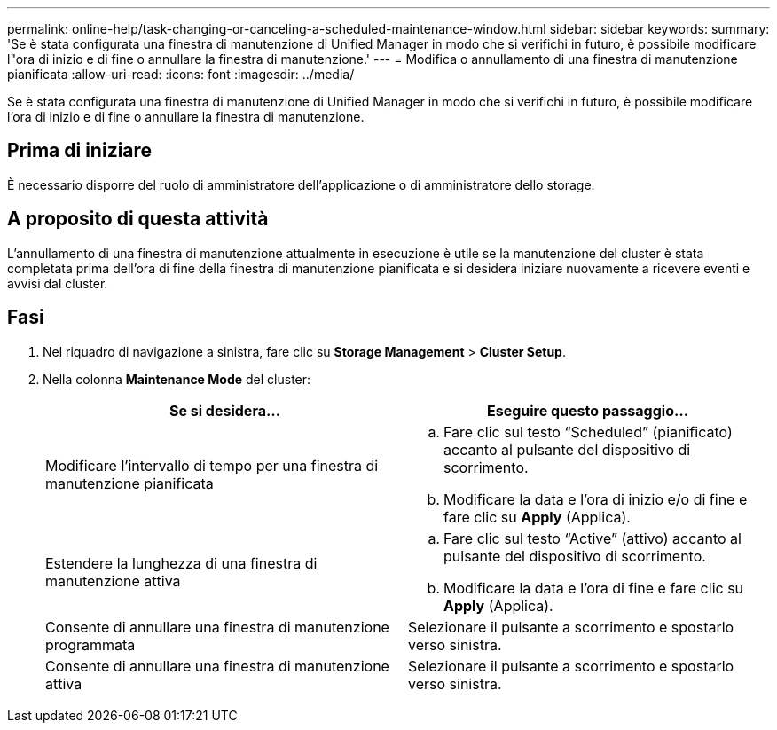 ---
permalink: online-help/task-changing-or-canceling-a-scheduled-maintenance-window.html 
sidebar: sidebar 
keywords:  
summary: 'Se è stata configurata una finestra di manutenzione di Unified Manager in modo che si verifichi in futuro, è possibile modificare l"ora di inizio e di fine o annullare la finestra di manutenzione.' 
---
= Modifica o annullamento di una finestra di manutenzione pianificata
:allow-uri-read: 
:icons: font
:imagesdir: ../media/


[role="lead"]
Se è stata configurata una finestra di manutenzione di Unified Manager in modo che si verifichi in futuro, è possibile modificare l'ora di inizio e di fine o annullare la finestra di manutenzione.



== Prima di iniziare

È necessario disporre del ruolo di amministratore dell'applicazione o di amministratore dello storage.



== A proposito di questa attività

L'annullamento di una finestra di manutenzione attualmente in esecuzione è utile se la manutenzione del cluster è stata completata prima dell'ora di fine della finestra di manutenzione pianificata e si desidera iniziare nuovamente a ricevere eventi e avvisi dal cluster.



== Fasi

. Nel riquadro di navigazione a sinistra, fare clic su *Storage Management* > *Cluster Setup*.
. Nella colonna *Maintenance Mode* del cluster:
+
[cols="1a,1a"]
|===
| Se si desidera... | Eseguire questo passaggio... 


 a| 
Modificare l'intervallo di tempo per una finestra di manutenzione pianificata
 a| 
.. Fare clic sul testo "`Scheduled`" (pianificato) accanto al pulsante del dispositivo di scorrimento.
.. Modificare la data e l'ora di inizio e/o di fine e fare clic su *Apply* (Applica).




 a| 
Estendere la lunghezza di una finestra di manutenzione attiva
 a| 
.. Fare clic sul testo "`Active`" (attivo) accanto al pulsante del dispositivo di scorrimento.
.. Modificare la data e l'ora di fine e fare clic su *Apply* (Applica).




 a| 
Consente di annullare una finestra di manutenzione programmata
 a| 
Selezionare il pulsante a scorrimento e spostarlo verso sinistra.



 a| 
Consente di annullare una finestra di manutenzione attiva
 a| 
Selezionare il pulsante a scorrimento e spostarlo verso sinistra.

|===

